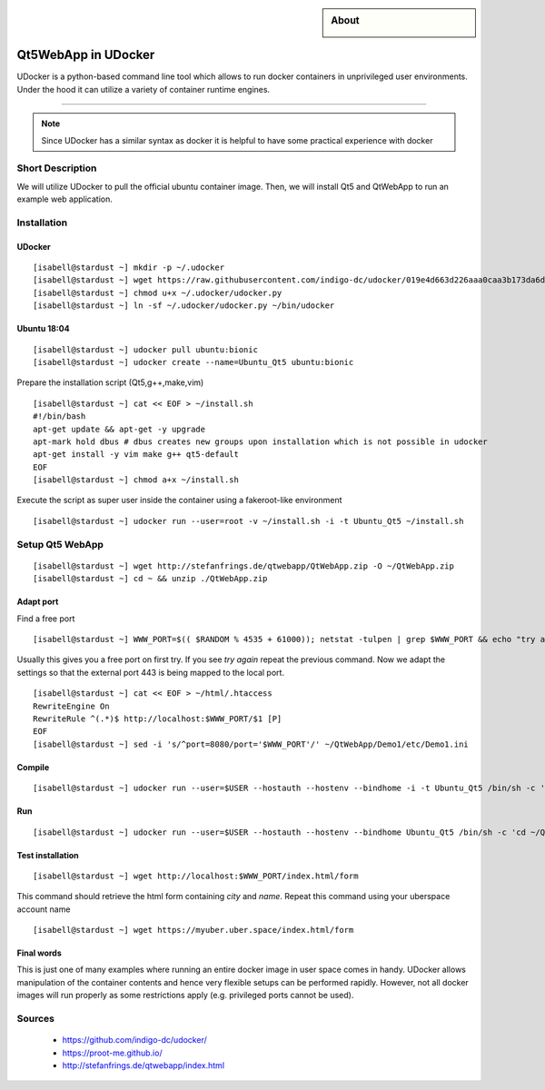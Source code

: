 .. highlight:: console

.. author:: katakombi <katakombi@gmail.com>

.. sidebar:: About

  .. image:: _static/images/udocker.png
      :align: center

####################
Qt5WebApp in UDocker
####################

UDocker is a python-based command line tool which allows to run docker containers in unprivileged user environments. Under the hood it can utilize a variety of container runtime engines.

----

.. note:: Since UDocker has a similar syntax as docker it is helpful to have some practical experience with docker

Short Description
=================

We will utilize UDocker to pull the official ubuntu container image. 
Then, we will install Qt5 and QtWebApp to run an example web application.

Installation
============

UDocker
-------

::

 [isabell@stardust ~] mkdir -p ~/.udocker
 [isabell@stardust ~] wget https://raw.githubusercontent.com/indigo-dc/udocker/019e4d663d226aaa0caa3b173da6d1ce8264a0ab/udocker.py -O ~/.udocker/udocker.py
 [isabell@stardust ~] chmod u+x ~/.udocker/udocker.py
 [isabell@stardust ~] ln -sf ~/.udocker/udocker.py ~/bin/udocker

Ubuntu 18:04
------------

::

 [isabell@stardust ~] udocker pull ubuntu:bionic
 [isabell@stardust ~] udocker create --name=Ubuntu_Qt5 ubuntu:bionic

Prepare the installation script (Qt5,g++,make,vim)

::

 [isabell@stardust ~] cat << EOF > ~/install.sh
 #!/bin/bash
 apt-get update && apt-get -y upgrade
 apt-mark hold dbus # dbus creates new groups upon installation which is not possible in udocker
 apt-get install -y vim make g++ qt5-default
 EOF
 [isabell@stardust ~] chmod a+x ~/install.sh

Execute the script as super user inside the container using a fakeroot-like environment

:: 

 [isabell@stardust ~] udocker run --user=root -v ~/install.sh -i -t Ubuntu_Qt5 ~/install.sh


Setup Qt5 WebApp
================

::

 [isabell@stardust ~] wget http://stefanfrings.de/qtwebapp/QtWebApp.zip -O ~/QtWebApp.zip
 [isabell@stardust ~] cd ~ && unzip ./QtWebApp.zip

Adapt port
----------

Find a free port

::

 [isabell@stardust ~] WWW_PORT=$(( $RANDOM % 4535 + 61000)); netstat -tulpen | grep $WWW_PORT && echo "try again"

Usually this gives you a free port on first try. If you see `try again` repeat the previous command.
Now we adapt the settings so that the external port 443 is being mapped to the local port.

::

 [isabell@stardust ~] cat << EOF > ~/html/.htaccess
 RewriteEngine On
 RewriteRule ^(.*)$ http://localhost:$WWW_PORT/$1 [P]
 EOF
 [isabell@stardust ~] sed -i 's/^port=8080/port='$WWW_PORT'/' ~/QtWebApp/Demo1/etc/Demo1.ini


Compile
-------

::

 [isabell@stardust ~] udocker run --user=$USER --hostauth --hostenv --bindhome -i -t Ubuntu_Qt5 /bin/sh -c 'cd ~/QtWebApp/Demo1/ && qmake && make'


Run
---

::

 [isabell@stardust ~] udocker run --user=$USER --hostauth --hostenv --bindhome Ubuntu_Qt5 /bin/sh -c 'cd ~/QtWebApp/Demo1/ && ./Demo1'&

Test installation
-----------------

::

 [isabell@stardust ~] wget http://localhost:$WWW_PORT/index.html/form

This command should retrieve the html form containing `city` and `name`.
Repeat this command using your uberspace account name

::

 [isabell@stardust ~] wget https://myuber.uber.space/index.html/form

Final words
-----------

This is just one of many examples where running an entire docker image in user space comes in handy.
UDocker allows manipulation of the container contents and hence very flexible setups can be performed rapidly.
However, not all docker images will run properly as some restrictions apply (e.g. privileged ports cannot be used).

Sources
=======

  * https://github.com/indigo-dc/udocker/
  * https://proot-me.github.io/
  * http://stefanfrings.de/qtwebapp/index.html

.. authors::
